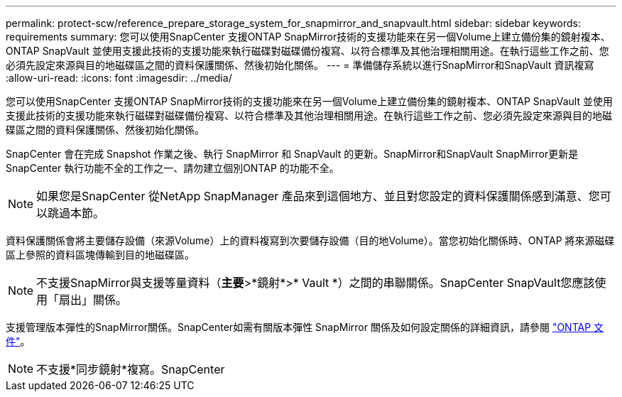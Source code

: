 ---
permalink: protect-scw/reference_prepare_storage_system_for_snapmirror_and_snapvault.html 
sidebar: sidebar 
keywords: requirements 
summary: 您可以使用SnapCenter 支援ONTAP SnapMirror技術的支援功能來在另一個Volume上建立備份集的鏡射複本、ONTAP SnapVault 並使用支援此技術的支援功能來執行磁碟對磁碟備份複寫、以符合標準及其他治理相關用途。在執行這些工作之前、您必須先設定來源與目的地磁碟區之間的資料保護關係、然後初始化關係。 
---
= 準備儲存系統以進行SnapMirror和SnapVault 資訊複寫
:allow-uri-read: 
:icons: font
:imagesdir: ../media/


[role="lead"]
您可以使用SnapCenter 支援ONTAP SnapMirror技術的支援功能來在另一個Volume上建立備份集的鏡射複本、ONTAP SnapVault 並使用支援此技術的支援功能來執行磁碟對磁碟備份複寫、以符合標準及其他治理相關用途。在執行這些工作之前、您必須先設定來源與目的地磁碟區之間的資料保護關係、然後初始化關係。

SnapCenter 會在完成 Snapshot 作業之後、執行 SnapMirror 和 SnapVault 的更新。SnapMirror和SnapVault SnapMirror更新是SnapCenter 執行功能不全的工作之一、請勿建立個別ONTAP 的功能不全。


NOTE: 如果您是SnapCenter 從NetApp SnapManager 產品來到這個地方、並且對您設定的資料保護關係感到滿意、您可以跳過本節。

資料保護關係會將主要儲存設備（來源Volume）上的資料複寫到次要儲存設備（目的地Volume）。當您初始化關係時、ONTAP 將來源磁碟區上參照的資料區塊傳輸到目的地磁碟區。


NOTE: 不支援SnapMirror與支援等量資料（*主要*>*鏡射*>* Vault *）之間的串聯關係。SnapCenter SnapVault您應該使用「扇出」關係。

支援管理版本彈性的SnapMirror關係。SnapCenter如需有關版本彈性 SnapMirror 關係及如何設定關係的詳細資訊，請參閱 http://docs.netapp.com/ontap-9/index.jsp?topic=%2Fcom.netapp.doc.ic-base%2Fresources%2Fhome.html["ONTAP 文件"^]。


NOTE: 不支援*同步鏡射*複寫。SnapCenter
